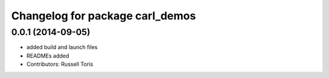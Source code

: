 ^^^^^^^^^^^^^^^^^^^^^^^^^^^^^^^^
Changelog for package carl_demos
^^^^^^^^^^^^^^^^^^^^^^^^^^^^^^^^

0.0.1 (2014-09-05)
------------------
* added build and launch files
* READMEs added
* Contributors: Russell Toris
